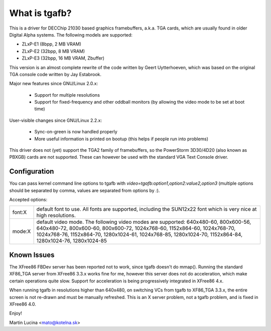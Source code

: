 ==============
What is tgafb?
==============

This is a driver for DECChip 21030 based graphics framebuffers, a.k.a. TGA
cards, which are usually found in older Digital Alpha systems. The
following models are supported:

- ZLxP-E1 (8bpp, 2 MB VRAM)
- ZLxP-E2 (32bpp, 8 MB VRAM)
- ZLxP-E3 (32bpp, 16 MB VRAM, Zbuffer)

This version is an almost complete rewrite of the code written by Geert
Uytterhoeven, which was based on the original TGA console code written by
Jay Estabrook.

Major new features since GNU/Linux 2.0.x:

 * Support for multiple resolutions
 * Support for fixed-frequency and other oddball monitors
   (by allowing the video mode to be set at boot time)

User-visible changes since GNU/Linux 2.2.x:

 * Sync-on-green is now handled properly
 * More useful information is printed on bootup
   (this helps if people run into problems)

This driver does not (yet) support the TGA2 family of framebuffers, so the
PowerStorm 3D30/4D20 (also known as PBXGB) cards are not supported. These
can however be used with the standard VGA Text Console driver.


Configuration
=============

You can pass kernel command line options to tgafb with
`video=tgafb:option1,option2:value2,option3` (multiple options should be
separated by comma, values are separated from options by `:`).

Accepted options:

==========  ============================================================
font:X      default font to use. All fonts are supported, including the
	    SUN12x22 font which is very nice at high resolutions.

mode:X      default video mode. The following video modes are supported:
	    640x480-60, 800x600-56, 640x480-72, 800x600-60, 800x600-72,
	    1024x768-60, 1152x864-60, 1024x768-70, 1024x768-76,
	    1152x864-70, 1280x1024-61, 1024x768-85, 1280x1024-70,
	    1152x864-84, 1280x1024-76, 1280x1024-85
==========  ============================================================


Known Issues
============

The XFree86 FBDev server has been reported not to work, since tgafb doesn't do
mmap(). Running the standard XF86_TGA server from XFree86 3.3.x works fine for
me, however this server does not do acceleration, which make certain operations
quite slow. Support for acceleration is being progressively integrated in
XFree86 4.x.

When running tgafb in resolutions higher than 640x480, on switching VCs from
tgafb to XF86_TGA 3.3.x, the entire screen is not re-drawn and must be manually
refreshed. This is an X server problem, not a tgafb problem, and is fixed in
XFree86 4.0.

Enjoy!

Martin Lucina <mato@kotelna.sk>
